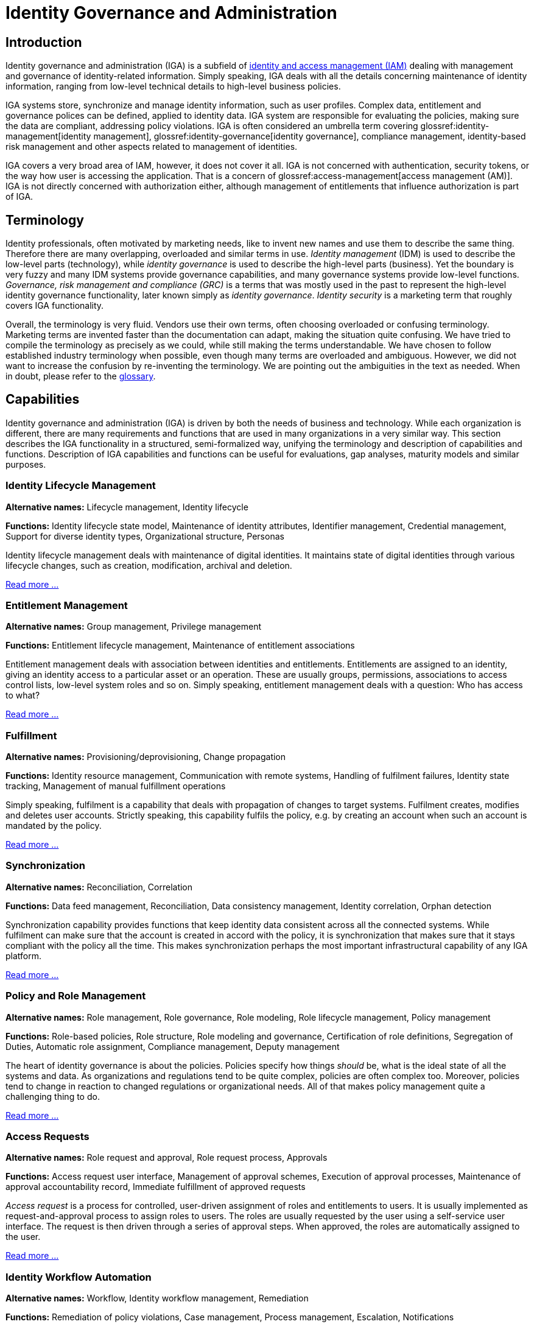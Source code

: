 = Identity Governance and Administration
:page-keywords: [ 'IGA' ]
:page-toc: top
:page-upkeep-status: green

== Introduction

Identity governance and administration (IGA) is a subfield of xref:/iam[identity and access management (IAM)] dealing with management and governance of identity-related information.
Simply speaking, IGA deals with all the details concerning maintenance of identity information, ranging from low-level technical details to high-level business policies.

IGA systems store, synchronize and manage identity information, such as user profiles.
Complex data, entitlement and governance polices can be defined, applied to identity data.
IGA system are responsible for evaluating the policies, making sure the data are compliant, addressing policy violations.
IGA is often considered an umbrella term covering glossref:identity-management[identity management], glossref:identity-governance[identity governance], compliance management, identity-based risk management and other aspects related to management of identities.

IGA covers a very broad area of IAM, however, it does not cover it all.
IGA is not concerned with authentication, security tokens, or the way how user is accessing the application.
That is a concern of glossref:access-management[access management (AM)].
IGA is not directly concerned with authorization either, although management of entitlements that influence authorization is part of IGA.

== Terminology

Identity professionals, often motivated by marketing needs, like to invent new names and use them to describe the same thing.
Therefore there are many overlapping, overloaded and similar terms in use.
_Identity management_ (IDM) is used to describe the low-level parts (technology), while _identity governance_ is used to describe the high-level parts (business). Yet the boundary is very fuzzy and many IDM systems provide governance capabilities, and many governance systems provide low-level functions.
_Governance, risk management and compliance (GRC)_ is a terms that was mostly used in the past to represent the high-level identity governance functionality, later known simply as _identity governance_.
_Identity security_ is a marketing term that roughly covers IGA functionality.

Overall, the terminology is very fluid.
Vendors use their own terms, often choosing overloaded or confusing terminology.
Marketing terms are invented faster than the documentation can adapt, making the situation quite confusing.
We have tried to compile the terminology as precisely as we could, while still making the terms understandable.
We have chosen to follow established industry terminology when possible, even though many terms are overloaded and ambiguous.
However, we did not want to increase the confusion by re-inventing the terminology.
We are pointing out the ambiguities in the text as needed.
When in doubt, please refer to the xref:/glossary/[glossary].

// == Architecture

// TODO: IGA high-level architecture

== Capabilities

Identity governance and administration (IGA) is driven by both the needs of business and technology.
While each organization is different, there are many requirements and functions that are used in many organizations in a very similar way.
This section describes the IGA functionality in a structured, semi-formalized way, unifying the terminology and description of capabilities and functions.
Description of IGA capabilities and functions can be useful for evaluations, gap analyses, maturity models and similar purposes.

=== Identity Lifecycle Management

*Alternative names:* Lifecycle management, Identity lifecycle

*Functions:* Identity lifecycle state model, Maintenance of identity attributes, Identifier management, Credential management, Support for diverse identity types, Organizational structure, Personas

Identity lifecycle management deals with maintenance of digital identities.
It maintains state of digital identities through various lifecycle changes, such as creation, modification, archival and deletion.

xref:lifecycle.adoc[Read more ...]

=== Entitlement Management

*Alternative names:* Group management, Privilege management

*Functions:* Entitlement lifecycle management, Maintenance of entitlement associations

Entitlement management deals with association between identities and entitlements.
Entitlements are assigned to an identity, giving an identity access to a particular asset or an operation.
These are usually groups, permissions, associations to access control lists, low-level system roles and so on.
Simply speaking, entitlement management deals with a question: Who has access to what?

xref:entitlement-management.adoc[Read more ...]

=== Fulfillment

*Alternative names:* Provisioning/deprovisioning, Change propagation

*Functions:* Identity resource management, Communication with remote systems, Handling of fulfilment failures, Identity state tracking, Management of manual fulfillment operations

Simply speaking, fulfilment is a capability that deals with propagation of changes to target systems.
Fulfilment creates, modifies and deletes user accounts.
Strictly speaking, this capability fulfils the policy, e.g. by creating an account when such an account is mandated by the policy.

xref:fulfillment.adoc[Read more ...]


=== Synchronization

*Alternative names:* Reconciliation, Correlation

*Functions:* Data feed management, Reconciliation, Data consistency management, Identity correlation, Orphan detection

Synchronization capability provides functions that keep identity data consistent across all the connected systems.
While fulfilment can make sure that the account is created in accord with the policy, it is synchronization that makes sure that it stays compliant with the policy all the time.
This makes synchronization perhaps the most important infrastructural capability of any IGA platform.

xref:synchronization.adoc[Read more ...]

=== Policy and Role Management

*Alternative names:* Role management, Role governance, Role modeling, Role lifecycle management, Policy management

*Functions:* Role-based policies, Role structure, Role modeling and governance, Certification of role definitions, Segregation of Duties, Automatic role assignment, Compliance management, Deputy management

The heart of identity governance is about the policies.
Policies specify how things _should_ be, what is the ideal state of all the systems and data.
As organizations and regulations tend to be quite complex, policies are often complex too.
Moreover, policies tend to change in reaction to changed regulations or organizational needs.
All of that makes policy management quite a challenging thing to do.

xref:policy-and-role-management.adoc[Read more ...]

=== Access Requests

*Alternative names:* Role request and approval, Role request process, Approvals

*Functions:* Access request user interface, Management of approval schemes, Execution of approval processes, Maintenance of approval accountability record, Immediate fulfillment of approved requests

_Access request_ is a process for controlled, user-driven assignment of roles and entitlements to users.
It is usually implemented as request-and-approval process to assign roles to users.
The roles are usually requested by the user using a self-service user interface.
The request is then driven through a series of approval steps.
When approved, the roles are automatically assigned to the user.

xref:access-request.adoc[Read more ...]

=== Identity Workflow Automation

*Alternative names:* Workflow, Identity workflow management, Remediation

*Functions:* Remediation of policy violations, Case management, Process management, Escalation, Notifications

While identity management strives for automation, there are still tasks in identity management and governance that must be done by humans.
These are usually decisions that cannot be made automatically, tasks that do not have algorithmic description, or just a simple notification, letting users know about the progress of a task.

xref:workflow.adoc[Read more ...]

=== Access Certification

*Alternative names:* Re-certification, Attestation

*Functions:* Full certification campaign, Microcertification, Certification of role definitions

Access privileges have a tendency to grow and accumulate.
There are many ways to efficiently grant a privilege: formal _access request_ processes, privileges are granted manually by system administrators and various informal side channels.
However, privilege accumulation is a risk, as people often keep their privileges forever.
Access certification is a process to remove privileges that are no longer necessary.
During access certification process, responsible persons must _certify_ that users still need the privileges that were granted to them.

xref:certification.adoc[Read more ...]

=== Auditing

*Alternative names:* Audit trail, Audit logging

*Functions:* Recording audit trail, Basic audit trail access, Complex audit reporting, Audit integration, Metadata maintenance

Auditing capability is responsible for recording identity-related operations and events.
The operations are recorded on _business level_, containing business-relevant information in the records.
Audit data may be used for variety of reports.
At least a basic reporting engine capable of searching and displaying audit records is usually included.

xref:auditing.adoc[Read more ...]

=== Identity Analytics and Reporting

*Alternative names:* Identity analytics, IdA, Identity analytics and intelligence, Identity intelligence

*Functions:* Customizable reports and visualizations, Risk assessment, Risk-based triggers, Anomaly detection, Compliance management, Simulation, Role mining

Responsibility of identity analytics and reporting capability lies mostly with analysis of identity data, summarizing and extracting relevant information, providing reports and dashboards, visualising identity information.
Identity analytics dive deep into the data, considering identity data in context, using complex models to extract information.
One of the most important information extracted from identity data is estimate of risk levels.
The information extracted from identity data is used to initiate actions, such as starting remediation processes and triggering microcertifications.

xref:identity-analytics.adoc[Read more ...]

== Generic Mechanisms and Infrastructure

IGA capabilities described above provide "tangible" functions, functionality that is obvious to users of the system.
However, there are many mechanisms and underlying infrastructure that is used to implement such functions.
Following mechanisms are difficult to categorize to any specific capability, as they are almost always reused by many capabilities.

* *Attribute mapping* mechanism is responsible for moving and transforming attribute values.
For example, it takes care that value of attribute `LAST_NAME` taken from the HR is copied to user property 'familyName' in the IGA platform, which is in turn written to LDAP attribute `sn`.
Attribute mapping mechanism takes care of attribute name mapping, data format conversion, value translation all the low-level details of data integration.
This mechanism is used all the time: during initial migration, for real-time synchronization, reconciliation, fulfillment, analytics, and entitlement management.

* *Expressions* are used whenever there is a need to transform a value, or influence an execution of an algorithm.
Expressions are usually very short pieces of scripting code, using well-known scripting languages such as JavaScript, Groovy or Python.
Most common use of expressions is to customize behavior of _attribute mapping_, transforming attribute values as they are mapped from/to glossref:identity-resource[identity resources].
However, expressions are versatile mechanism, used at various places in IGA platform.
Expressions may determine the entitlements that a role grants, implementing ABAC-like behavior.
Expressions can be used to determine approvers or certifiers, dynamically set configuration, take part in smart policy definitions, customize data presentation and reports and do variety of other things.

* *Schema management* mechanism maintains definition of data models in each connected system (glossref:identity-resource[identity resource]).
It is a responsibility of schema management to know, that LDAP servers use multi-value string attributes `cn` and `sn`, that our HR system has a single-value string attribute `LAST_NAME` and so on.
Schema of such glossref:identity-resource[identity resources] is usually discovered automatically, by the means of glossref:identity-connector[identity connector].
Schema management also maintains _extension_ attributes, attributes that were defined in IGA platform as part of data model customization.
While some IGA platforms are completely "schemaless" and lack schema management altogether, schema management is usually essential to build a consistent and maintainable system.

* *Identity connectors* are small pieces of integration code that facilitate the connection to glossref:identity-resource[identity resources] (source and target systems).
Identity connectors are usually running on the IGA platform, accessing glossref:identity-resource[identity resource] remotely over the network, although some IGA platforms are still using agents that have to be installed on glossref:identity-resource[identity resource] systems.
The connectors are responsible to initiate operations to read, create, updated and delete (CRUD) objects such as accounts and groups.
Connectors also mediate schema discovery process, cooperate in synchronization mechanisms, execute provisioning scripts and take part in similar auxiliary operations.
In their pure form, identity connectors are essentially protocol adapters, interpreting operations of IGA platforms, executing them on glossref:identity-resource[identity resources] using their native protocol (LDAP, SQL, HTTP, etc.)
The connectors are usually accessing the systems _directly_, retrieving and interpreting unfiltered information in their native form.
This direct access is important to maintain data fidelity, to make sure that the data are authentic and complete.
Such authenticity is an essential aspect for detection of orphan accounts, for entitlement management, role mining and so on.

* Customization mechanisms are necessary part of almost every IGA deployment.
While the current trend is leaning towards adapting business processes to technology, there is still a need to customize IGA deployments for every organization.
Every organization is different, and identity management goes deep into organizational fabric.
While it is generally a good idea to standardize the processes, some customization of IGA platform cannot be avoided.
Therefore, all IGA platforms are more-or-less customizable.
Their behavior can be adapted, policies can be configured, data flow adjusted, data models extended, and most IGA platforms often some customization of the user interface as well.

* *Services (API) and integration* is essential mechanism for IGA platform to cooperate with other IT infrastructure systems.
Almost all IGA platforms expose the functionality in a form of network-accessible interface (glossref:api[API]), usually in a form of HTTP-based glossref:restful-service[RESTful service].
Capabilities of the exposed API vary from IGA product to product.
Some products are based on _API-first_ approach, exposing all the functionality in the glossref:api[API].
On the other hand, some products are not exposing almost any functionality at all.
Most IGA products are somewhere in between.
The API is an essential part of the platform.
IGA a part of the infrastructure, it is not an application.
Therefore IGA needs to be integrated into the IT platform.
One "side" of the integration is facilitated by IGA platform itself, in a form of identity connectors.
However, there is also other "side", other applications and services accessing functionality of IGA platform by using the API.
Therefore, the API has to be available, reasonable feature-complete, stable and well documented.

* *Logging and diagnostics* is essential for operation of IGA platform.
IGA platforms have to adapt to many requirements, support diverse policies and configuration and connect to plethora of third-party systems.
Therefore, the platform itself, and especially platform configuration is almost certain to be complex.
It is almost impossible to get the configuration working at a first try, and the configuration needs to change and adapt to new requirements all the time.
Therefore, good diagnostic and troubleshooting capabilities of an IGA platform are absolutely essential for a long-term maintenance of the solution.
Comprehensive logging capability, structured both at component level and severity level is absolutely essential.
Capabilities to simulate (or "preview") effects of particular change in data, or simulate the effect of a policy change is also a very welcome capability, as are various performance probes and counters.
Sadly, many IGA platforms provide only very limited diagnostic capabilities, which makes IGA deployment and maintenance extremely demanding.

== Related Capabilities

* Access control evaluation and enforcement (e.g RBAC/ABAC evaluation and enforcement).
IGA is concerned with definition and maintenance of access control policies, such as glossref:rbac[role-based access control (RBAC)] or glossref:abac[attribute-based access control (ABAC)].
Definition of roles, role structure, even definition of attribute-based policies are usually considered an important part of IGA.
IGA platforms usually implement glossref:pmp[policy management point (PMP)] functionality.
However, evaluation and enforcement of the policies is, strictly speaking, not part of IGA.
Enforcement of policies (ABAC, RBAC) is usually done by glossref:pep[policy decision points (PDP)] and glossref:pep[policy enforcement points (PEP)] in applications and infrastructure components.
// TODO

* Organizational structure management (business side, from book)
// TODO

* Data protection, provenance
// TODO

// TODO: functions to document:
//
// Application management (lifecycle), creating/deleting app accounts, managing passwords.
// a.k.a. "service account management"
//
// Infrastructure/built-in accounts (root, administrator, etc.)
// May not even have password, but we need to account for them.
//
// Progressive profiling
//
// TODO: Where to put it?
// Account ownership management (linking)

== See Also

* xref:/iam/[]

* xref:/glossary/[]
